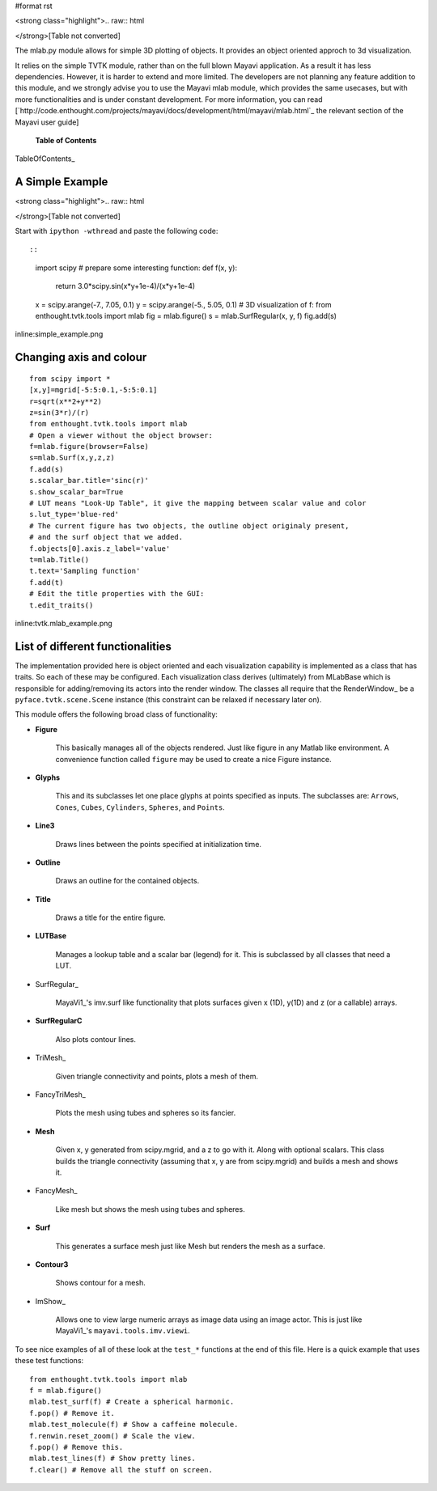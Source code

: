 #format rst

<strong class="highlight">.. raw:: html

</strong>[Table not converted]

The mlab.py module allows for simple 3D plotting of objects. It provides an object oriented approch to 3d visualization.

It relies on the simple TVTK module, rather than on the full blown Mayavi application. As a result it has less dependencies. However, it is harder to extend and more limited. The developers are not planning any feature addition to this module, and we strongly advise you to use the Mayavi mlab module, which provides the same usecases, but with more functionalities and is under constant development. For more information, you can read [`http://code.enthought.com/projects/mayavi/docs/development/html/mayavi/mlab.html`_ the relevant section of the Mayavi user guide]

 **Table of Contents**

TableOfContents_

A Simple Example
================

<strong class="highlight">.. raw:: html

</strong>[Table not converted]

Start with ``ipython -wthread`` and paste the following code::

::

   import scipy
   # prepare some interesting function:
   def f(x, y):
       return 3.0*scipy.sin(x*y+1e-4)/(x*y+1e-4)
   x = scipy.arange(-7., 7.05, 0.1)
   y = scipy.arange(-5., 5.05, 0.1)
   # 3D visualization of f:
   from enthought.tvtk.tools import mlab
   fig = mlab.figure()
   s = mlab.SurfRegular(x, y, f)
   fig.add(s)

inline:simple_example.png

Changing axis and colour
========================

::

   from scipy import *
   [x,y]=mgrid[-5:5:0.1,-5:5:0.1]
   r=sqrt(x**2+y**2)
   z=sin(3*r)/(r)
   from enthought.tvtk.tools import mlab
   # Open a viewer without the object browser:
   f=mlab.figure(browser=False)
   s=mlab.Surf(x,y,z,z)
   f.add(s)
   s.scalar_bar.title='sinc(r)'
   s.show_scalar_bar=True
   # LUT means "Look-Up Table", it give the mapping between scalar value and color
   s.lut_type='blue-red'
   # The current figure has two objects, the outline object originaly present,
   # and the surf object that we added.
   f.objects[0].axis.z_label='value'
   t=mlab.Title()
   t.text='Sampling function'
   f.add(t)
   # Edit the title properties with the GUI:
   t.edit_traits()

inline:tvtk.mlab_example.png

List of different functionalities
=================================

The implementation provided here is object oriented and each visualization capability is implemented as a class that has traits. So each of these may be configured.  Each visualization class derives (ultimately) from MLabBase which is responsible for adding/removing its actors into the render window.  The classes all require that the RenderWindow_ be a ``pyface.tvtk.scene.Scene`` instance (this constraint can be relaxed if necessary later on).

This module offers the following broad class of functionality:

* **Figure**

    This basically manages all of the objects rendered.  Just like figure in any Matlab like environment.  A convenience function called ``figure`` may be used to create a nice Figure instance.

* **Glyphs**

    This and its subclasses let one place glyphs at points specified as inputs.  The subclasses are: ``Arrows``, ``Cones``, ``Cubes``,  ``Cylinders``, ``Spheres``, and ``Points``.

* **Line3**

    Draws lines between the points specified at initialization time.

* **Outline**

    Draws an outline for the contained objects.

* **Title**

    Draws a title for the entire figure.

* **LUTBase**

    Manages a lookup table and a scalar bar (legend) for it.  This  is subclassed by all classes that need a LUT.

* SurfRegular_

    MayaVi1_'s imv.surf like functionality that plots surfaces given x (1D), y(1D) and z (or a callable) arrays.

* **SurfRegularC**

    Also plots contour lines.

* TriMesh_

    Given triangle connectivity and points, plots a mesh of them.

* FancyTriMesh_

    Plots the mesh using tubes and spheres so its fancier.

* **Mesh**

    Given x, y generated from scipy.mgrid, and a z to go with it.  Along with optional scalars.  This class builds the triangle connectivity (assuming that x, y are from scipy.mgrid) and builds a mesh and shows it.

* FancyMesh_

    Like mesh but shows the mesh using tubes and spheres.

* **Surf**

    This generates a surface mesh just like Mesh but renders the mesh as a surface.

* **Contour3**

    Shows contour for a mesh.

* ImShow_

    Allows one to view large numeric arrays as image data using an image actor.  This is just like MayaVi1_'s ``mayavi.tools.imv.viewi``.

To see nice examples of all of these look at the ``test_*`` functions at the end of this file.  Here is a quick example that uses these test functions:

::

   from enthought.tvtk.tools import mlab
   f = mlab.figure()
   mlab.test_surf(f) # Create a spherical harmonic.
   f.pop() # Remove it.
   mlab.test_molecule(f) # Show a caffeine molecule.
   f.renwin.reset_zoom() # Scale the view.
   f.pop() # Remove this.
   mlab.test_lines(f) # Show pretty lines.
   f.clear() # Remove all the stuff on screen.

